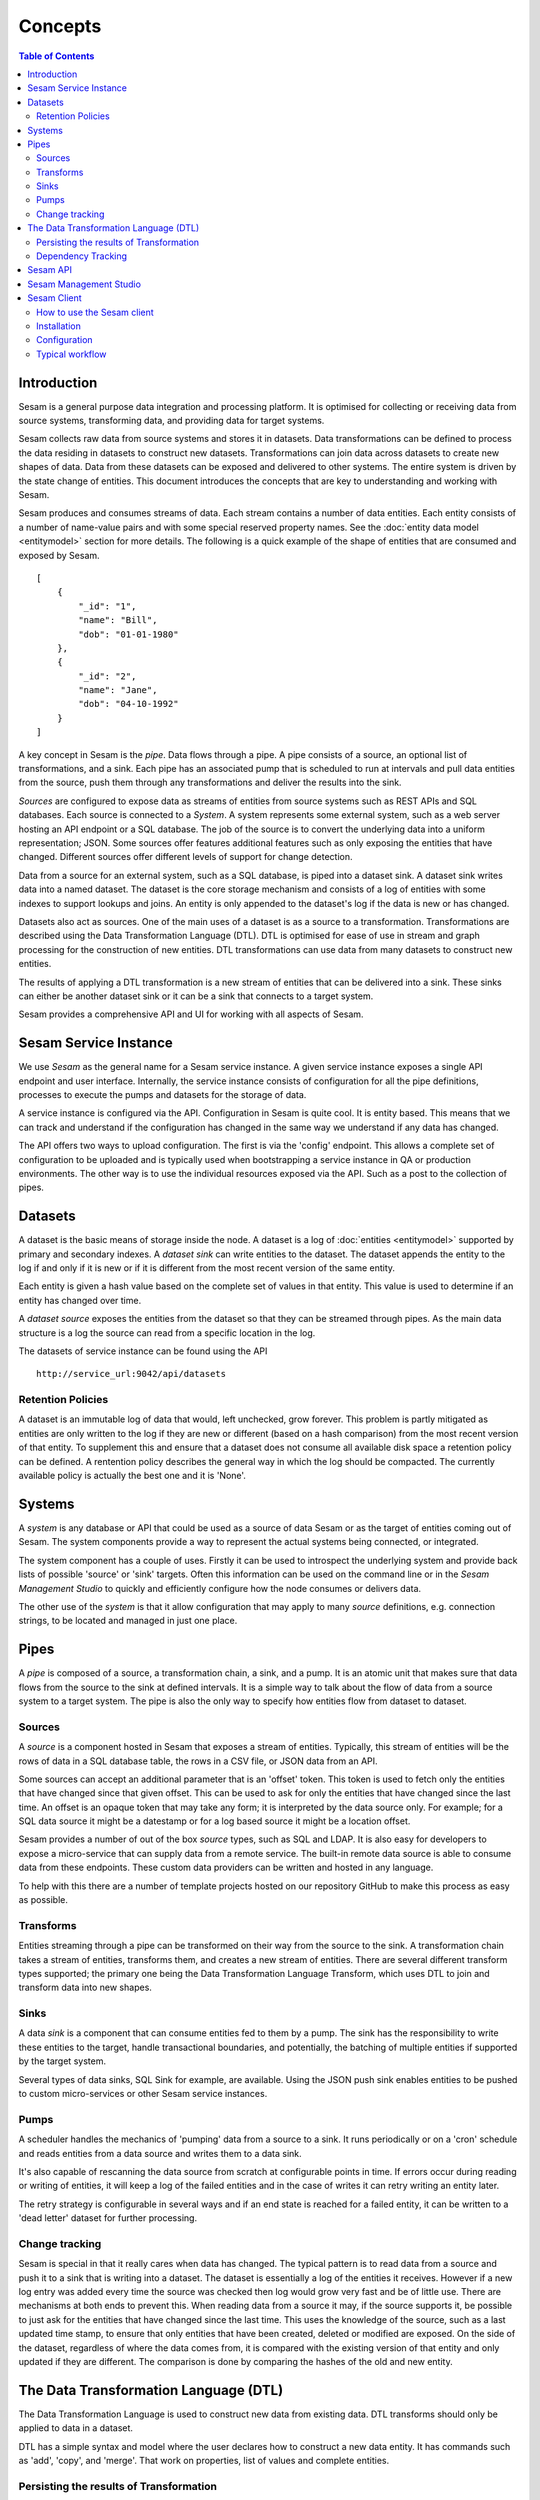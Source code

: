 ========
Concepts
========

.. contents:: Table of Contents
   :depth: 2
   :local:

Introduction
------------

Sesam is a general purpose data integration and processing platform. It is optimised for collecting or receiving data from source systems, transforming data, and providing data for target systems.

Sesam collects raw data from source systems and stores it in datasets. Data transformations can be defined to process the data residing in datasets to construct new datasets. Transformations can join data across datasets to create new shapes of data. Data from these datasets can be exposed and delivered to other systems. The entire system is driven by the state change of entities. This document introduces the concepts that are key to understanding and working with Sesam.

.. image:: images/datahub.jpg
    :width: 800px
    :align: center
    :alt: Sesam


Sesam produces and consumes streams of data. Each stream contains a number of data entities. Each entity consists of a number of name-value pairs and with some special reserved property names. See the :doc:`entity data model <entitymodel>` section for more details. The following is a quick example of the shape of entities that are consumed and exposed by Sesam.

::

    [
        {
            "_id": "1",
            "name": "Bill",
            "dob": "01-01-1980"
        },
        {
            "_id": "2",
            "name": "Jane",
            "dob": "04-10-1992"
        }
    ]


A key concept in Sesam is the *pipe*. Data flows through a pipe. A pipe consists of a source, an optional list of transformations, and a sink. Each pipe has an associated pump that is scheduled to run at intervals and pull data entities from the source, push them through any transformations and deliver the results into the sink.

*Sources* are configured to expose data as streams of entities from source systems such as REST APIs and SQL databases. Each source is connected to a *System*. A system represents some external system, such as a web server hosting an API endpoint or a SQL database. The job of the source is to convert the underlying data into a uniform representation; JSON. Some sources offer features additional features such as only exposing the entities that have changed. Different sources offer different levels of support for change detection.

Data from a source for an external system, such as a SQL database, is piped into a dataset sink. A dataset sink writes data into a named dataset. The dataset is the core storage mechanism and consists of a log of entities with some  indexes to support lookups and joins. An entity is only appended to the dataset's log if the data is new or has changed.

Datasets also act as sources. One of the main uses of a dataset is as a source to a transformation. Transformations are described using the Data Transformation Language (DTL). DTL is optimised for ease of use in stream and graph processing for the construction of new entities. DTL transformations can use data from many datasets to construct new entities.

The results of applying a DTL transformation is a new stream of entities that can be delivered into a sink. These sinks can either be another dataset sink or it can be a sink that connects to a target system.

Sesam provides a comprehensive API and UI for working with all aspects of Sesam.

Sesam Service Instance
----------------------

We use *Sesam* as the general name for a Sesam service instance. A given service instance exposes a single API endpoint and user interface. Internally, the service instance consists of configuration for all the pipe definitions, processes to execute the pumps and datasets for the storage of data.

A service instance is configured via the API. Configuration in Sesam is quite cool. It is entity based. This means that we can track and understand if the configuration has changed in the same way we understand if any data has changed.

The API offers two ways to upload configuration. The first is via the 'config' endpoint. This allows a complete set of configuration to be uploaded and is typically used when bootstrapping a service instance in QA or production environments. The other way is to use the individual resources exposed via the API. Such as a post to the collection of pipes.


.. _concepts-datasets:

Datasets
--------

A dataset is the basic means of storage inside the node. A dataset is a log of :doc:`entities <entitymodel>` supported by primary and secondary indexes. A *dataset sink* can write entities to the dataset. The dataset appends the entity to the log if and only if it is new or if it is different from the most recent version of the same entity.

Each entity is given a hash value based on the complete set of values in that entity. This value is used to determine if an entity has changed over time.

A *dataset source* exposes the entities from the dataset so that they can be streamed through pipes. As the main data structure is a log the source can read from a specific location in the log.

.. image:: images/dataset.jpg
    :width: 800px
    :align: center
    :alt: DataSet


The datasets of service instance can be found using the API

::

    http://service_url:9042/api/datasets


Retention Policies
==================

A dataset is an immutable log of data that would, left unchecked, grow forever. This problem is partly mitigated as entities are only written to the log if they are new or different (based on a hash comparison) from the most recent version of that entity. To supplement this and ensure that a dataset does not consume all available disk space a retention policy can be defined. A rentention policy describes the general way in which the log should be compacted. The currently available policy is actually the best one and it is 'None'.

.. _concepts-systems:

Systems
-------

A *system* is any database or API that could be used as a source of data Sesam or as the target of entities coming out of Sesam. The system components provide a way to represent the actual systems being connected, or integrated.

The system component has a couple of uses. Firstly it can be used to introspect the underlying system and provide back lists of possible 'source' or 'sink' targets. Often this information can be used on the command line or in the *Sesam Management Studio* to quickly and efficiently configure how the node consumes or delivers data.

The other use of the *system* is that it allow configuration that may apply to many *source* definitions, e.g. connection strings, to be located and managed in just one place.

.. _concepts-pipes:

Pipes
-----

A *pipe* is composed of a source, a transformation chain, a sink, and a pump. It is an atomic unit that makes sure that data flows from the source to the sink at defined intervals. It is a simple way to talk about the flow of data from a source system to a target system. The pipe is also the only way to specify how entities flow from dataset to dataset.

.. image:: images/pipes.jpg
    :width: 800px
    :align: center
    :alt: Generic pipe concept


.. _concepts-sources:

Sources
=======

A *source* is a component hosted in Sesam that exposes a stream of entities. Typically, this stream of entities will be the rows of data in a SQL database table, the rows in a CSV file, or JSON data from an API.

.. image:: images/datasource.png
    :width: 800px
    :align: center
    :alt: Generic pipe concept

Some sources can accept an additional parameter that is an 'offset' token. This token is used to fetch only the entities that have changed since that given offset. This can be used to ask for only the entities that have changed since the last time. An offset is an opaque token that may take any form; it is interpreted by the data source only. For example; for a SQL data source it might be a datestamp or for a log based source it might be a location offset.

Sesam provides a number of out of the box *source* types, such as SQL and LDAP. It is also easy for developers to expose a micro-service that can supply data from a remote service. The built-in remote data source is able to consume data from these endpoints. These custom data providers can be written and hosted in any language.

To help with this there are a number of template projects hosted on our repository GitHub to make this process as easy as possible.

.. _concepts-transforms:

Transforms
==========

Entities streaming through a pipe can be transformed on their way from the source to the sink. A transformation chain takes a stream of entities, transforms them, and creates a new stream of entities. There are several different transform types supported; the primary one being the Data Transformation Language Transform, which uses DTL to join and transform data into new shapes.

.. _concepts-sinks:

Sinks
=====

A data *sink* is a component that can consume entities fed to them by a pump. The sink has the responsibility to write these entities to the target, handle transactional boundaries, and potentially, the batching of multiple entities if supported by the target system.

Several types of data sinks, SQL Sink for example, are available. Using the JSON push sink enables entities to be pushed to custom micro-services or other Sesam service instances.

.. _concepts-pumps:

Pumps
=====

A scheduler handles the mechanics of 'pumping' data from a source to a sink. It runs periodically or on a 'cron' schedule and reads entities from a data source and writes them to a data sink.

It's also capable of rescanning the data source from scratch at configurable points in time. If errors occur during reading or writing of entities, it will keep a log of the failed entities and in the case of writes it can retry
writing an entity later.

The retry strategy is configurable in several ways and if an end state is reached for a failed entity, it can be written to a 'dead letter' dataset for further processing.

Change tracking
===============

Sesam is special in that it really cares when data has changed. The typical pattern is to read data from a source and push it to a sink that is writing into a dataset. The dataset is essentially a log of the entities it receives. However if a new log entry was added every time the source was checked then log would grow very fast and be of little use. There are mechanisms at both ends to prevent this. When reading data from a source it may, if the source supports it, be possible to just ask for the entities that have changed since the last time. This uses the knowledge of the source, such as a last updated time stamp, to ensure that only entities that have been created, deleted or modified are exposed. On the side of the dataset, regardless of where the data comes from, it is compared with the existing version of that entity and only updated if they are different. The comparison is done by comparing the hashes of the old and new entity.

.. _concepts-dtl:

The Data Transformation Language (DTL)
--------------------------------------

The Data Transformation Language is used to construct new data from existing data. DTL transforms should only be applied to data in a dataset.

DTL has a simple syntax and model where the user declares how to construct a new data entity. It has commands such as 'add', 'copy', and 'merge'. That work on properties, list of values and complete entities.

.. image:: images/dtl.png
    :width: 800px
    :align: center
    :alt: DataSet

Persisting the results of Transformation
========================================

In general DTL is applied to the entities in a dataset and the resulting entities are pushed into a sink that writes to a new dataset. The new dataset is then used as a source for sinks that write the data to external systems.


.. _concepts-dependency_tracking:

Dependency Tracking
===================

One of the really smart things that Sesam can do is to understand complex dependencies in DTL. This is best described with an example. Imagine a dataset of customers and a dataset of addresses. Each address has a property 'customer_id' that is the primary key of the customer entity to which it belongs. A user creates a DTL transform that processes all customers and creates a new 'customer-with-address' structure that includes the address as a property. To do this they can use the 'hops' function to connect the customer and address. This DTL transform forms part of  a pipe and as such when a customer entity is updated, added or deleted it will be at the head of the dataset log and get processed the next time the pump runs. But what if the address changes? As far as the expected output the customer itself has also changed?

This is in essence a cache invalidation of complex queries problem. With Sesam we have solved that problem. We are empowered to solve the problem as we have a dedicated transform language. This allows us to introspect the transform to see where the dependencies are. Once we understand the dependencies we can create data structures and events that are able to understand that a change to an address should put a corresponding customer entity at the front of the dataset log again. Once it is there it will be pulled the next time the pump is run and a new customer entity containing the updated address is exposed.

.. NOTE::

   Only pipes that use the :ref:`dataset source <dataset_source>` supports dependency tracking. The primary reason for that is a technical one; the tracked entities need to be looked up by id before a specific point in time and feed through the pipe. This is currently only implemented for the ``dataset`` source type. It is unlikely that it can be implemented for other source types as those have latency and ambiguity issues.

Sesam API
---------

The Sesam API is a RESTful API that exposes the current state of a Sesam service instance and allows clients to add and modify configuration, test DTL, introspect datasets, view logs and the operational state of pumps and pipes.

The API can be found at:

::

    http://service_endpoint:9042/api

Sesam Management Studio
-----------------------

As well as the API there is a UI for working with Sesam. The UI exposes the pipes, datasets and operational information for a service instance.

The management studio can be found at:

::

    http://service_endpoint:9042/gui


To read more about Sesam Management Studio and the UI, please click here `here <https://docs.sesam.io/management-studio.html>`__ 

.. _concepts-sesam-client:

Sesam Client
------------

The *Sesam client* is a command line tool for interacting with a Sesam service instance, providing a simpler way to interact with the API. The client requires python3 to work and can be installed using Pip. 

So what is it used for? When working with a Sesam project, the Sesam client is an invaluable tool for testing purposes, as well as for making the configuration available for interactions with a source control system, such as a Git repository. Note that the Sesam client itself does not contain any functionality to talk with a Git repository for instance.

When applying a new solution to a project, there is a need to perform tests on the results of your solution. If applying the solution without testing the impact of new or modified integrations, we risk affecting the data quality of other integrations connected to the pipe/pipes in question.

The Sesam client allows us to, in a quick and easy manner, to run new DTL configurations and observing the changes in output throughout the whole node. This results in both a more qualitative monitoring of changes to be implemented, but also saves time, as the Sesam client compares new output data with the old output data automatically, giving us an efficient way of testing all the potential connections inside the node. The tests are performed inside your own private Sesam instance, instead of the project instance, which enables us to test new implementations without risking the integrity of the project data.

As the Sesam client stores the pipes and system configurations, as well as the dataset output, it also serves as a version control resource where you can upload old configurations when new ones fail. This data may be uploaded to software development platforms, such as GitHub, giving everyone involved in the project access to the current setup of the node, as well as previous setups.

How to use the Sesam client
===========================

Before you start using the Sesam client make sure you have the following ready:

•   Sesam client is available on github (https://github.com/sesam-community/sesam-py). Read about Installation and configuration further down
•   A personal Sesam node for testing
•   A `JWT <https://docs.sesam.io/getting-started.html#json-web-tokens>`__  (Json Web Token) made available on the personal Sesam node
•   A git clone of the repository you wish to work on
•   Initial test setup (task "setting up tests in new projects” in Teams. text to be written)
•   A ".syncconfig" file should be placed in the same folder as the "pipes", "systems" and "variables" folders in your github clone. The content of the file should be on the form;

    ``node=’https://<node-id>.sesam.cloud’
    JWT=’<your-JWT>’``

The "node-id" of your private Sesam node can be found between the node name and the "Overview" link inside your node.

.. image:: images/Node_ID.png
    :width: 800px
    :align: center
    :alt: DataSet

The JWT token can be generated inside your private node under *"Settings" ----> "Subsctiption" ---> "JWT"* (see above).

Then add another folder named "expected" in the same folder as the ".syncconfig" file.

After we have installed Sesam client via pip, we need to configure it. You can read about this here as seen below.

Installation
============

You can either run the sesam.py script directly using python, or you can download and run a stand alone binary from `Github Releases <https://github.com/sesam-community/sesam-py/releases/>`__ 

To install and run the sesam client with python on Linux/OSX (python 3.5+ required):
 
::

    $ cd sesam
    $ virtualenv --python=python3 venv
    $ . venv/bin/activate
    $ pip install -r requirements.txt
    $ python sesam.py -version
    sesam version 1.0.0

Configuration
=============

::

    •   When running the sesam client for the first time, use this commando:

        $ sesam init

    •   Enter your Sesam username and press enter, enter your passord and press enter.
    •   You will then get a list of the various Sesam subscriptions you are a member of.
        The Sesam client will then ask which Subscription to use?
        Type in the number corresponding to the subscription you want to connect to, this will typically be your dev node.
    •   The Sesam client will respond by writing "Config stored in .sesam/config." and then you are ready to go.


Typical workflow 
================

•   Start with making sure your GitHub repository is up-to-date.
•   Run the **"sesam test -use-internal-scheduler"** command to ensure that the results from the local repository matches the output of the configuration files. The "-use-internal-scheduler" tag ensures a faster test than without since without it the Sesam client needs to run several operations "behind-the-scene" to execute all pipes. 
• The **"sesam test"** command actually runs three different commands:

    ◦ **"sesam upload"**: loads the local configs to the private Sesam node

    ◦ **"sesam run"**: runs the configs inside the local Sesam node and populates the datasets

    ◦ **"sesam verify’"**: matches the output from the current configurations in the private Sesam node with the output in the "expected" folder on the local repository

•   When this is done, create a new local git branch where you can store your future changes
•   Make changes to the configs inside your Sesam node
•   When you are content with your changes, run the command **"sesam download"**. This will pull all the current configs on your node down to the local repository, which you   will need when updating the git repository (explained further down)
•   To check changes in output, run the command **"sesam test -user-internal-scheduler"** again
•   If the changes in output are expected/acceptable, run the command **"sesam update"** to update the output in the "expected" folder to the current output in the private Sesam node. If the output is not expected/acceptable, go back to the private Sesam node and make the necessary adjustments and repeat the last three point (starting with "sesam download")
•   Commit changes and push them [link to git-section?] to the corresponding git repository

Other useful commands:

    •   Adding either -v, -vv or -vvv after your command will yield further information regarging the workings of the Sesam client. **-v** will yield some extra information, **-vv** will yield some more extra information while **-vvv** will yield maximum information.
    •   **"status"** will test if the local configs are up-to-date with the node configs.
    •   **"wipe"** will wipe your private node clean of configs
    •   **-print-scheduler-log** is used with the commands **"sesam run"** or **"sesam test"**. Prints the logs of the scheduler.  

For further commands available through the Sesam client, run the command **"sesam -h"**




